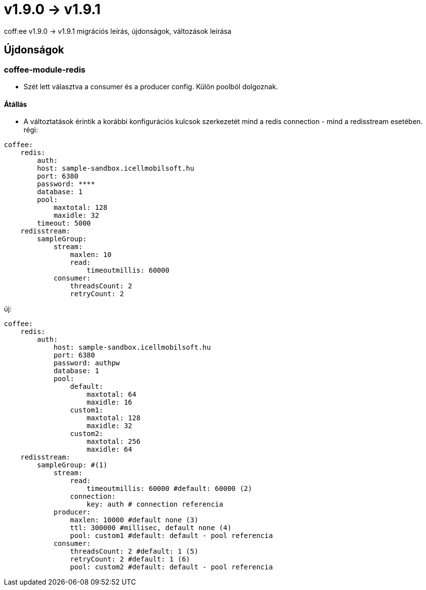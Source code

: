 = v1.9.0 → v1.9.1

coff:ee v1.9.0 -> v1.9.1 migrációs leírás, újdonságok, változások leírása

== Újdonságok

=== coffee-module-redis
* Szét lett választva a consumer és a producer config. Külön poolból dolgoznak.

==== Átállás
* A változtatások érintik a korábbi konfigurációs kulcsok szerkezetét mind a redis connection - mind a redisstream esetében.
régi:
```
coffee:
    redis:
        auth:
        host: sample-sandbox.icellmobilsoft.hu
        port: 6380
        password: ****
        database: 1
        pool:
            maxtotal: 128
            maxidle: 32
        timeout: 5000
    redisstream:
        sampleGroup:
            stream:
                maxlen: 10
                read:
                    timeoutmillis: 60000
            consumer:
                threadsCount: 2
                retryCount: 2

```
új:
```
coffee:
    redis:
        auth:
            host: sample-sandbox.icellmobilsoft.hu
            port: 6380
            password: authpw
            database: 1
            pool:
                default:
                    maxtotal: 64
                    maxidle: 16
                custom1:
                    maxtotal: 128
                    maxidle: 32
                custom2:
                    maxtotal: 256
                    maxidle: 64
    redisstream:
        sampleGroup: #(1)
            stream:
                read:
                    timeoutmillis: 60000 #default: 60000 (2)
                connection:
                    key: auth # connection referencia
            producer:
                maxlen: 10000 #default none (3)
                ttl: 300000 #millisec, default none (4)
                pool: custom1 #default: default - pool referencia
            consumer:
                threadsCount: 2 #default: 1 (5)
                retryCount: 2 #default: 1 (6)
                pool: custom2 #default: default - pool referencia

```
